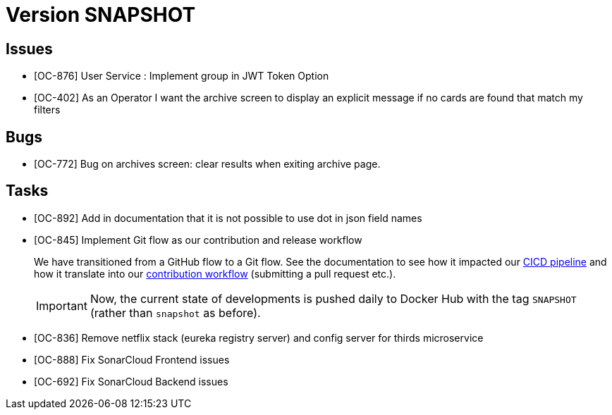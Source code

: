 // Copyright (c) 2020, RTE (http://www.rte-france.com)
//
// This Source Code Form is subject to the terms of the Mozilla Public
// License, v. 2.0. If a copy of the MPL was not distributed with this
// file, You can obtain one at http://mozilla.org/MPL/2.0/.

= Version SNAPSHOT

== Issues

* [OC-876] User Service : Implement group in JWT Token Option
* [OC-402] As an Operator I want the archive screen to display an explicit message if no cards are found that match my
filters

== Bugs
* [OC-772] Bug on archives screen: clear results when exiting archive page.

== Tasks

* [OC-892] Add in documentation that it is not possible to use dot in json field names
* [OC-845] Implement Git flow as our contribution and release workflow
+
We have transitioned from a GitHub flow to a Git flow. See the documentation to see how it impacted our
link:./single_page_doc.html#CICD[CICD pipeline]
and how it translate into our link:./single_page_doc.html#_contribution_workflow[contribution workflow]
(submitting a pull request etc.).
+
[IMPORTANT]
====
Now, the current state of developments is pushed daily to Docker Hub with the tag `SNAPSHOT`
(rather than `snapshot` as before).
====

* [OC-836] Remove netflix stack (eureka registry server) and config server for thirds microservice
* [OC-888] Fix SonarCloud Frontend issues
* [OC-692] Fix SonarCloud Backend issues 



